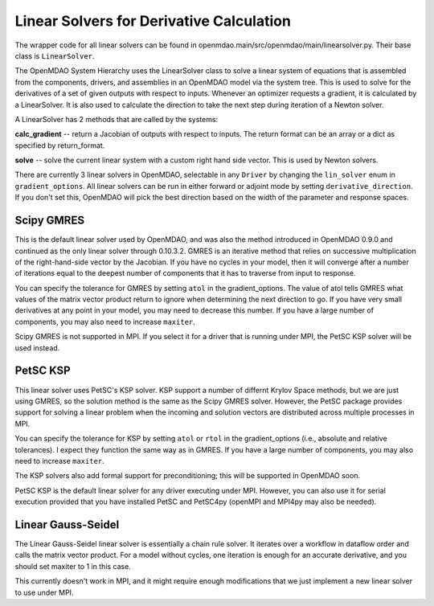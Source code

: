 
Linear Solvers for Derivative Calculation
------------------------------------------

The wrapper code for all linear solvers can be found in
openmdao.main/src/openmdao/main/linearsolver.py. Their base class is ``LinearSolver``.

The OpenMDAO System Hierarchy uses the LinearSolver class to solve a linear
system of equations that is assembled from the components, drivers, and
assemblies in an OpenMDAO model via the system tree. This is used to solve
for the derivatives of a set of given outputs with respect to inputs.
Whenever an optimizer requests a gradient, it is calculated by a
LinearSolver. It is also used to calculate the direction to take the next
step during iteration of a Newton solver.

A LinearSolver has 2 methods that are called by the systems:

**calc_gradient** -- return a Jacobian of outputs with respect to inputs. The
return format can be an array or a dict as specified by return_format.

**solve** -- solve the current linear system with a custom right hand side
vector. This is used by Newton solvers.

There are currently 3 linear solvers in OpenMDAO, selectable in any
``Driver`` by changing the ``lin_solver`` enum in ``gradient_options``. All
linear solvers can be run in either forward or adjoint mode by setting
``derivative_direction``. If you don't set this, OpenMDAO will pick the best
direction based on the width of the parameter and response spaces.

Scipy GMRES
++++++++++++

This is the default linear solver used by OpenMDAO, and was also the method
introduced in OpenMDAO 0.9.0 and continued as the only linear solver through
0.10.3.2. GMRES is an iterative method that relies on successive
multiplication of the right-hand-side vector by the Jacobian. If you have no
cycles in your model, then it will converge after a number of iterations
equal to the deepest number of components that it has to traverse from input
to response.

You can specify the tolerance for GMRES by setting ``atol`` in the
gradient_options. The value of atol tells GMRES what values of the matrix
vector product return to ignore when determining the next direction to go. If
you have very small derivatives at any point in your model, you may need to
decrease this number. If you have a large number of components, you may also
need to increase ``maxiter``.

Scipy GMRES is not supported in MPI. If you select it for a driver that is
running under MPI, the PetSC KSP solver will be used instead.

PetSC KSP
++++++++++

This linear solver uses PetSC's KSP solver. KSP support a number of differnt
Krylov Space methods, but we are just using GMRES, so the solution method is
the same as the Scipy GMRES solver. However, the PetSC package provides
support for solving a linear problem when the incoming and solution vectors
are distributed across multiple processes in MPI.

You can specify the tolerance for KSP by setting ``atol`` or ``rtol`` in the
gradient_options (i.e., absolute and relative tolerances). I expect they
function the same way as in GMRES. If you have a large number of components,
you may also need to increase ``maxiter``.

The KSP solvers also add formal support for preconditioning; this will be
supported in OpenMDAO soon.

PetSC KSP is the default linear solver for any driver executing under MPI.
However, you can also use it for serial execution provided that you have
installed PetSC and PetSC4py (openMPI and MPI4py may also be needed).

Linear Gauss-Seidel
++++++++++++++++++++

The Linear Gauss-Seidel linear solver is essentially a chain rule solver. It
iterates over a workflow in dataflow order and calls the matrix vector
product. For a model without cycles, one iteration is enough for an accurate
derivative, and you should set maxiter to 1 in this case.

This currently doesn't work in MPI, and it might require enough modifications
that we just implement a new linear solver to use under MPI.

